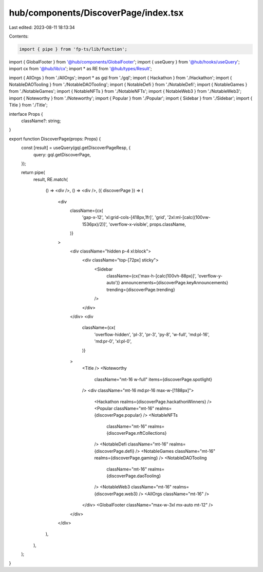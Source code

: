 hub/components/DiscoverPage/index.tsx
=====================================

Last edited: 2023-08-11 18:13:34

Contents:

.. code-block:: tsx

    import { pipe } from 'fp-ts/lib/function';

import { GlobalFooter } from '@hub/components/GlobalFooter';
import { useQuery } from '@hub/hooks/useQuery';
import cx from '@hub/lib/cx';
import * as RE from '@hub/types/Result';

import { AllOrgs } from './AllOrgs';
import * as gql from './gql';
import { Hackathon } from './Hackathon';
import { NotableDAOTooling } from './NotableDAOTooling';
import { NotableDefi } from './NotableDefi';
import { NotableGames } from './NotableGames';
import { NotableNFTs } from './NotableNFTs';
import { NotableWeb3 } from './NotableWeb3';
import { Noteworthy } from './Noteworthy';
import { Popular } from './Popular';
import { Sidebar } from './Sidebar';
import { Title } from './Title';

interface Props {
  className?: string;
}

export function DiscoverPage(props: Props) {
  const [result] = useQuery(gql.getDiscoverPageResp, {
    query: gql.getDiscoverPage,
  });

  return pipe(
    result,
    RE.match(
      () => <div />,
      () => <div />,
      ({ discoverPage }) => (
        <div
          className={cx(
            'gap-x-12',
            'xl:grid-cols-[418px,1fr]',
            'grid',
            '2xl:ml-[calc((100vw-1536px)/2)]',
            'overflow-x-visible',
            props.className,
          )}
        >
          <div className="hidden p-4 xl:block">
            <div className="top-[72px] sticky">
              <Sidebar
                className={cx('max-h-[calc(100vh-88px)]', 'overflow-y-auto')}
                announcements={discoverPage.keyAnnouncements}
                trending={discoverPage.trending}
              />
            </div>
          </div>
          <div
            className={cx(
              'overflow-hidden',
              'pl-3',
              'pr-3',
              'py-8',
              'w-full',
              'md:pl-16',
              'md:pr-0',
              'xl:pl-0',
            )}
          >
            <Title />
            <Noteworthy
              className="mt-16 w-full"
              items={discoverPage.spotlight}
            />
            <div className="mt-16 md:pr-16 max-w-[1188px]">
              <Hackathon realms={discoverPage.hackathonWinners} />
              <Popular className="mt-16" realms={discoverPage.popular} />
              <NotableNFTs
                className="mt-16"
                realms={discoverPage.nftCollections}
              />
              <NotableDefi className="mt-16" realms={discoverPage.defi} />
              <NotableGames className="mt-16" realms={discoverPage.gaming} />
              <NotableDAOTooling
                className="mt-16"
                realms={discoverPage.daoTooling}
              />
              <NotableWeb3 className="mt-16" realms={discoverPage.web3} />
              <AllOrgs className="mt-16" />
            </div>
            <GlobalFooter className="max-w-3xl mx-auto mt-12" />
          </div>
        </div>
      ),
    ),
  );
}


